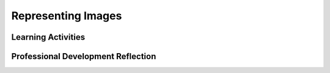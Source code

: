 .. raw:: html 

    <a href="../index.html"><img class="align-center" src="../_static/MobileCSPLogo.png" width="250px"/></a>

Representing Images
===================

.. raw:: html

        <div class="MCSP-lesson-content">
    <script>
     $(document).ready(function() {
          generateFrameworkTable(EKmapping['3.03']);
          generateHovers();
      });
    
    </script>
    <p class="overview"><a href="https://course.mobilecsp.org/mobilecsp/unit?unit=22&amp;lesson=34" target="_blank" title="">This lesson</a> reinforces two important enduring understandings. 
    First, a variety of abstractions built upon binary sequences can be used 
    to represent all digital data.
    In this lesson, students see how digital sequences can be used to represent images.   
    And, second, there are always trade-offs when representing information as digital data.   
    In this lesson, we explore trade-offs that occur when compressing images: 
    lossy compression algorithms trade the loss of some bits from the image in order to get 
    higher levels of compression.</p><p class="overview"><span class="hover eu yui-wk-div" data-id="2.1"><br/></span></p>
    <table border="" class="framework" id="genTable" width="100%"></table>
    <div class="pd yui-wk-div">
    <h3>Professional Development</h3>
    <p>Complete the activities for <a href="https://course.mobilecsp.org/mobilecsp/unit?unit=22&amp;lesson=34" target="_blank" title="">Unit 3 Lesson 3.3: Representing Images</a>. 
    </p></div>
    <h3>Materials</h3>
    <ul>
    <li>Projection system</li>
    <li>Printed copies of the <a href="https://docs.google.com/document/d/1AkIwOQLTU4_TonpRh3LEqoLMXWiVdZ4AiYf1y-qWIEI/edit?usp=sharing" target="_blank" title="">Image Representation Activity worksheet</a> (adapted  from <a href="http://csunplugged.org/wp-content/uploads/2014/12/unplugged-02-image_representation.pdf" target="_blank">CS Unplugged</a>)   </li><li><a href="https://docs.google.com/document/d/1Q4NinpY_-BLSjh9RVO1bD4apZYs4W93WbpX_nbas1Ec/" target="_blank" title="">Image Compression Text Version</a></li><li><a href="https://docs.google.com/presentation/d/1MmKmh7fJKCCfwGzA238VPXZYLkCZvIIUQZ9L-RIDEYQ" target="_blank" title="">Slides</a></li>
    </ul>
    

Learning Activities
--------------------

.. raw:: html

    <p>
    <h3 id="est-length">Estimated Length: 90 minutes</h3>
    <ul>
    <li><b>Hook/Motivation (10 minutes):</b>  Ask students to think about how images are represented on computers. Look at a zoomed in image to see the pixels (<a href="http://introcomputing.org/image-1-introduction.html" target="_blank">example at http://introcomputing.org/image-1-introduction.html</a>). If no one mentions it, explain computers break down images
      into pixels, and that the term pixel is short for "picture element." Discuss image representation with the class, being sure to cover the following points:
        <ul>
    <li>After breaking an image into pixels, computers use a variety of methods to represent each pixel or groups of pixels as numbers.</li>
    <li>Numbers are translated to bits, which are stored and sent like any other data. </li>
    <li>Other computers use the bits to reconstruct image. </li>
    <li>Storing specific information about every single bit would be an enormous amount of data for an image. What are some ways a computer might store an image using less data? Compression techniques!</li>
    </ul>
    </li>
    <li><b>Experiences and Exploration (70 minutes):</b>
    <ul><li>Have students watch the <a href="https://www.youtube.com/watch?v=uaV2RuAJTjQ" target="_blank">CS
          Unplugged video</a> on image compression for a quick look at one way that images are represented and compressed. </li>
    <li>Do the RLE compression for the <a href="assets/img/letter-a.png" target="_blank">letter a </a> below as a class or in pairs (the first row is 1, 3, 1). Draw it in on the board or in the interactive pixel grid under Practice in the student side or copy the image to a projected document.<br/>
    <img src="../_static/assets/img/letter-a-RLE.png"/>
    </li>
    <li>Have students work in POGIL groups or pairs to complete the <a href="https://docs.google.com/document/d/1AkIwOQLTU4_TonpRh3LEqoLMXWiVdZ4AiYf1y-qWIEI/edit?usp=sharing" target="_blank">Image Representation worksheet</a>.  They could do these on paper or using the interactive pixel grid under Practice on the student side.</li>
    <li>Talk about how color is represented using RGB values, <a href="http://web.stanford.edu/class/cs101/image-rgb-explorer.html" target="_blank">RGB Color explorer</a>
    <!-- Old RGB Color Explorer Link  &lt;a href=&quot;http://introcomputing.org/image-rgb-explorer.html&quot; target=&quot;_blank&quot;&gt;RGB Color explorer&lt;/a&gt; -->
    </li></ul>
    <p>When finished, present a more detailed explanation of run-length encoding, storing images on computers, and other image compression techniques. Mention the trade-off in compression which is quality vs. file size and lossy vs. lossless compression (whether some data is lost when compressing, see this additional <a href="https://optimus.keycdn.com/support/lossy-vs-lossless/" target="_blank">resource</a> on lossy vs. lossless compression). There are several ways you can present this information. If you are new to teaching Mobile CSP, we suggest starting by having students watch the video lecture. As you become more familiar with the lesson and its content, you may decide to use the slides to give the lecture on your own, or guide students through reading the text-based lesson.
          </p><ul>
    <li>Have students watch the <a href="https://www.youtube.com/watch?v=0sZgmw9ECCo" target="_blank">video</a> of the Mobile CSP version of the lecture</li>
    <li> Use the <a href="https://docs.google.com/presentation/d/1MmKmh7fJKCCfwGzA238VPXZYLkCZvIIUQZ9L-RIDEYQ/edit" target="_blank">slides</a> to give the lecture yourself.</li>
    <li> Have students read the <a href="https://docs.google.com/document/d/1Q4NinpY_-BLSjh9RVO1bD4apZYs4W93WbpX_nbas1Ec/edit" target="_blank">text-based version</a> of the lesson.</li>
    </ul>
    </li>
    <li>Optional Activities: If you have extra time, have students complete some of the "Other Activities" on the student side and watch some of the Still Curious videos (e.g.<a href=" https://youtu.be/Pc2aJxnmzh0" target="_blank">How Snapchat Filters work</a>).</li>
    <li><b>Rethink, Reflect, and/or Revise (10 minutes):</b> Have students complete the first two questions of their portfolio reflections in class and tell them to complete the last question for homework.</li>
    </ul>
    <div class="yui-wk-div" id="accordion">
    <h3 class="ap-classroom">AP Classroom</h3>
    <div class="yui-wk-div">
    <p>The College Board's <a href="http://myap.collegeboard.org" target="_blank" title="AP Classroom Site">AP Classroom</a> provides a question bank and Topic Questions. You may create a formative assessment quiz in AP Classroom, assign the quiz (a set of questions), and then review the results in class to identify and address any student misunderstandings.The following are suggested topic questions that you could assign once students have completed this lesson.</p>
    <h4>Suggested Topic Questions:<br/><ul><li><span style="font-weight: normal;">Topic 2.2 Data Compression<br/></span></li></ul></h4>
    </div>
    <h3 class="assessment">Assessment Opportunities</h3>
    <div class="yui-wk-div">
    <h4>Solutions:</h4>
    <ul>
    <li>Note: Solutions are only available to verified educators who have joined the <a href="./unit?unit=1&amp;lesson=39" target="_blank">Teaching Mobile CSP Google group/forum in Unit 1</a>.</li>
    <li><a href="https://drive.google.com/open?id=1Us4_AJcI_9Xja_1lTTr6RJmI3Ko57W4Kisv7hmXv5cw" target="_blank">Quizly Solutions</a>
    </li>
    <li><a href="https://sites.google.com/a/css.edu/jrosato-cis-1001/" target="_blank">Portfolio Reflection Questions Solutions</a>
    </li>
    </ul>
    <h4>Assessment Opportunities</h4>
    <p>You can examine students’ work on the interactive exercise and their reflection portfolio entries to assess their progress on the following learning objectives. If students are able to do what is listed there, they are ready to move on to the next lesson.
        </p><ul>
    <li><i><b>Interactive Exercises:</b></i>
    <br/>Students should be able to use RLE to translate the numbers to images of letters in exercises 1 and 2.</li>
    <li><i><b>Portfolio Reflections:</b></i>
    <br/>Students should be able translate the binary in question 1 to ASCII to get the message "App Inventor ROCKS".
            <br/>They should, in question 2, be able to explain that JPEG compression is a lossy technique because some information is lost when this technique is used, but that these changes are not perceptible to the human eye and so do not lower the quality of the camera.
           <br/>Finally, in question 3, they should be able to describe how a binary sequence would be interpreted as a color when used as part an image, as a letter when part of a text message, and so on. 
            </li>
    </ul>
    </div>
    <h3 class="diff-practice">Differentiation: More Practice</h3>
    <div class="yui-wk-div">
    <p>To provide more practice with RLE, have students complete these <a href="http://csunplugged.org/wp-content/uploads/2014/12/unplugged-02-image_representation.pdf" target="_blank">CS Unplugged Worksheets</a> (pg. 17-18). [P3]<br/><br/>Mobile CSP Teachers Michael Wilkosz and Anthony Truss created a <a href="https://docs.google.com/document/d/1lYnZmoh-nGU33bymHyIc62cbgkX2SHNsBpsUtDW0-1Q/" target="_blank" title="">Run Length Encoding Image Project</a> in which students recreate their own image using a 16x16 grid in Adobe Illustrator. Alternatively, Paint, Gimp, or <a href="http://www.piskelapp.com" target="_blank" title="">PiskelApp.com</a> can be used to complete this assignment.<br/><br/>Mobile CSP Teachers Jessica Breed and Jenn Nelson created a similar <a href="https://goo.gl/photos/HXy1hBNujjwvFtMb9" target="_blank" title="">Pixel Art Project</a> that involves bringing the images to life using PostITs and posting them around the school building. </p>
    </div>
    <h3 class="diff-enrich">Differentiation: Enrichment</h3>
    <div class="yui-wk-div"><p>To extend students' understanding of RLE have them complete p. 19 of the <a href="http://csunplugged.org/wp-content/uploads/2014/12/unplugged-02-image_representation.pdf" target="_blank">CS Unplugged Worksheets</a> (pg. 17-18). [P3]</p></div>
    <h3 class="bk-knowledge">Background Knowledge: Run-Length Encoding</h3>
    <div class="yui-wk-div">
    <p>Simple black-and-white images such as fax images, as well as color pictures, have a lot of repetition in them. To reduce amount of the data needed to store and transmit images, computer scientists use a variety of <a href="http://en.wikipedia.org/wiki/Image_compression" target="_blank">image compression</a> techniques. The technique demonstrated in the video and used in this lesson is known as <b><i>run-length encoding</i></b>, or <b><i>RLE</i></b>. In this technique, the picture is converted into numbers by recording the length of alternating white and black pixels. This technique is well suited to images that have a lot of repetition in them. For example, fax images often have large blocks of white (e.g. margins) or black pixels (e.g. a horizontal line). Color pictures also have a lot of repetition in them. In practice, programmers choose a compression technique to best suit the image he or she is transmitting.</p>
    <p>From <i>CS Unplugged</i>: “If we didn't compress images it would take much longer to transmit pictures and require much more storage space. This would make it unfeasible to send faxes or put photos on a web page. For example, fax images are generally compressed to about a seventh of their original size, so without compression they would take seven times as long to transmit!  Photographs and pictures are often compressed to a tenth or even a hundredth of their original size (using a different technique). This allows many more images to be stored on a disk, and it means that viewing them over the web will take a fraction of the time.”</p>
    </div>
    <h3 class="bk-knowledge">Background Knowledge: Lossy vs Lossless Compression</h3>
    <div class="yui-wk-div"><p>There are generally two types of image compression
               techniques. Run-length encoding is
               a <b><i>lossless</i></b> technique, which means that the
               image is perfectly represented and no data are lost. It is
               the technique used in <b><i>TIFF</i></b> images. It is
               preferable for medical imaging, archival imaging, clip
               art, comics, and other applications.
    
             </p><p><i><b>Lossy compression</b></i> is not perfect. Some
               data may be lost. <b><i>JPEG</i></b> is an example of
               lossy compression. It is suitable for photographs and
               other applications where the loss of some data would be
        imperceptible. The <i>Still Curious</i> section of the Student
        lesson includes a <a href="https://www.youtube.com/watch?v=-yECdN-0tbo" target="_blank">short presentation</a> 
        on how JPEG works.  JPEG compression is based on an algorithm that
        uses the cosine function.  But the presentation leaves out most of 
        the math details.  Here is a link to the <a href="https://docs.google.com/presentation/d/1QG8IBtYjFIfQCcSqC61kwVs4ZEciFRBSK1VlJFHP_Gs" target="_blank">slides</a>.
    
             </p><p>The <i><b>trade-off</b></i> is between storage required
               for the image vs. fidelity or quality. If a lot of
               compression is required -- perhaps because of transmission
               requirements -- a lossy technique may be preferred.
           </p></div>
    </div> <!-- accordion -->
    <div class="pd yui-wk-div">
    

Professional Development Reflection
------------------------------------

.. raw:: html

    <p>
    <p>Discuss the following questions with other teachers in your professional development program.</p>
    <ul>
    <li>How does this lesson help students toward the enduring understanding that all digital data can be represented by a variety of abstractions built upon binary sequences?</li>
    <li>What might be some other trade-offs that students could connect to that would reinforce the enduring understanding that there are trade-offs when representing information as digital data? </li>
    <li>How does this lesson develop students' computational thinking practices, particularly their analysis and problem solving skills and their ability to use abstractions?</li>
    </ul>
    <!-- These are the PD exit slips.  We should have corresponding exit slips for use after the classroom lesson. -->
    <p>
.. mchoice:: mcsp-3-3-1
    :random:
    :practice: T
    :answer_a: Strongly Agree
    :feedback_a: 
    :answer_b: Agree
    :feedback_b: 
    :answer_c: Neutral
    :feedback_c: 
    :answer_d: Disagree
    :feedback_d: 
    :answer_e: Strongly Disagree
    :feedback_e: 
    :correct: a,b,c,d,e

    I am confident I can teach this lesson to my students.


.. raw:: html

    <div id="bogus-div">
    <p></p>
    </div>

 
.. fillintheblank:: mcsp-3-3-2

    What questions do you still have about the lesson or content presented? |blank|

    - :/.*/i: Thank you. We will review these to improve the course content.
      :x: Thank you. We will review these to improve the course content.


.. raw:: html

    <div id="bogus-div">
    <p></p>
    </div>

    </div>
    </div>